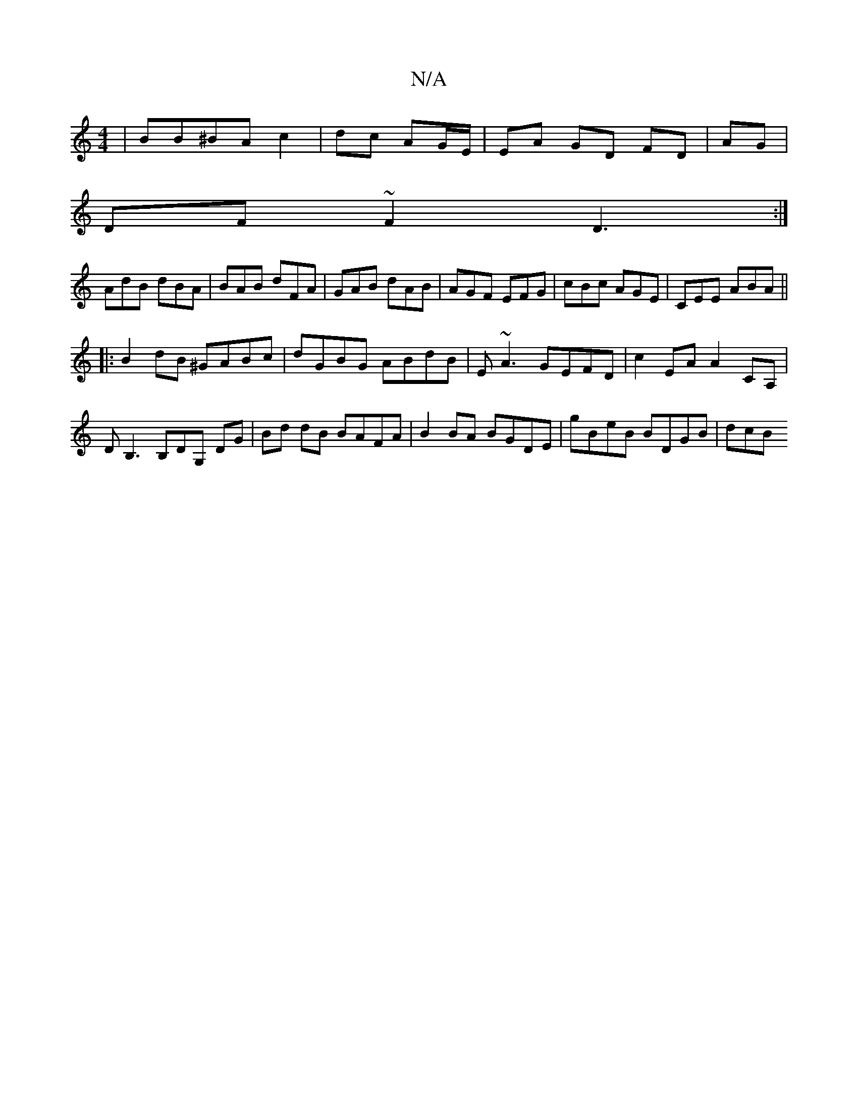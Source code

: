 X:1
T:N/A
M:4/4
R:N/A
K:Cmajor
2|BB^BA c2|dc AG/E/ | EA GD FD|AG|
DF~F2 D3:|
AdB dBA| BAB dFA| GAB dAB|AGF EFG | cBc AGE |CEE ABA||
|:B2dB ^GABc|dGBG ABdB|E~A3 GEFD| c2 EA A2 CA, | DB,3 B,DG,- DG|Bd dB BAFA| B2BA BGDE|gBeB BDGB|dcB
